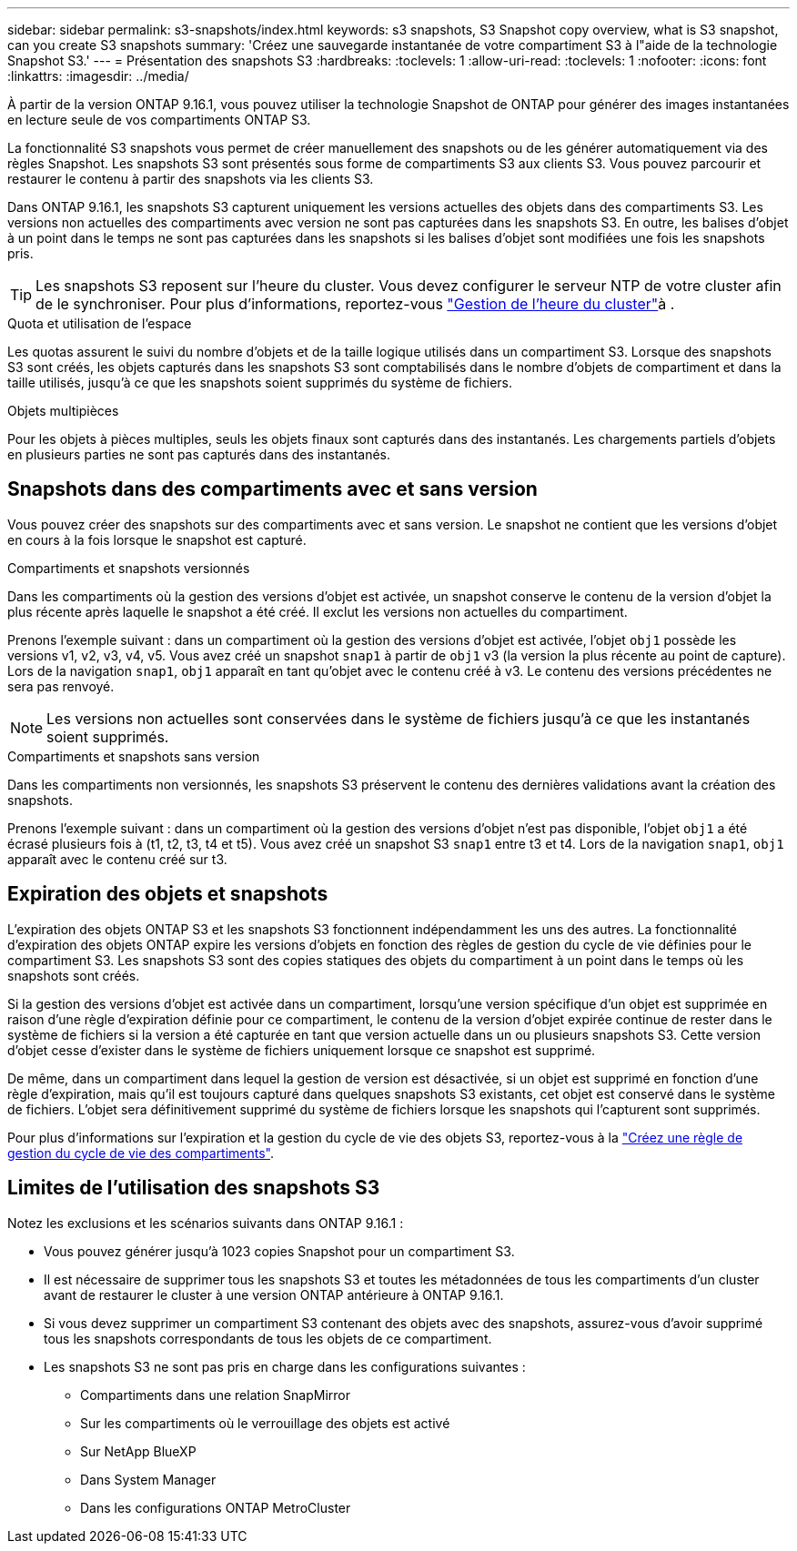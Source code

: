 ---
sidebar: sidebar 
permalink: s3-snapshots/index.html 
keywords: s3 snapshots, S3 Snapshot copy overview, what is S3 snapshot, can you create S3 snapshots 
summary: 'Créez une sauvegarde instantanée de votre compartiment S3 à l"aide de la technologie Snapshot S3.' 
---
= Présentation des snapshots S3
:hardbreaks:
:toclevels: 1
:allow-uri-read: 
:toclevels: 1
:nofooter: 
:icons: font
:linkattrs: 
:imagesdir: ../media/


[role="lead"]
À partir de la version ONTAP 9.16.1, vous pouvez utiliser la technologie Snapshot de ONTAP pour générer des images instantanées en lecture seule de vos compartiments ONTAP S3.

La fonctionnalité S3 snapshots vous permet de créer manuellement des snapshots ou de les générer automatiquement via des règles Snapshot. Les snapshots S3 sont présentés sous forme de compartiments S3 aux clients S3. Vous pouvez parcourir et restaurer le contenu à partir des snapshots via les clients S3.

Dans ONTAP 9.16.1, les snapshots S3 capturent uniquement les versions actuelles des objets dans des compartiments S3. Les versions non actuelles des compartiments avec version ne sont pas capturées dans les snapshots S3. En outre, les balises d'objet à un point dans le temps ne sont pas capturées dans les snapshots si les balises d'objet sont modifiées une fois les snapshots pris.


TIP: Les snapshots S3 reposent sur l'heure du cluster. Vous devez configurer le serveur NTP de votre cluster afin de le synchroniser. Pour plus d'informations, reportez-vous link:../system-admin/manage-cluster-time-concept.html["Gestion de l'heure du cluster"]à .

.Quota et utilisation de l'espace
Les quotas assurent le suivi du nombre d'objets et de la taille logique utilisés dans un compartiment S3. Lorsque des snapshots S3 sont créés, les objets capturés dans les snapshots S3 sont comptabilisés dans le nombre d'objets de compartiment et dans la taille utilisés, jusqu'à ce que les snapshots soient supprimés du système de fichiers.

.Objets multipièces
Pour les objets à pièces multiples, seuls les objets finaux sont capturés dans des instantanés. Les chargements partiels d'objets en plusieurs parties ne sont pas capturés dans des instantanés.



== Snapshots dans des compartiments avec et sans version

Vous pouvez créer des snapshots sur des compartiments avec et sans version. Le snapshot ne contient que les versions d'objet en cours à la fois lorsque le snapshot est capturé.

.Compartiments et snapshots versionnés
Dans les compartiments où la gestion des versions d'objet est activée, un snapshot conserve le contenu de la version d'objet la plus récente après laquelle le snapshot a été créé. Il exclut les versions non actuelles du compartiment.

Prenons l'exemple suivant : dans un compartiment où la gestion des versions d'objet est activée, l'objet `obj1` possède les versions v1, v2, v3, v4, v5. Vous avez créé un snapshot `snap1` à partir de `obj1` v3 (la version la plus récente au point de capture). Lors de la navigation `snap1`, `obj1` apparaît en tant qu'objet avec le contenu créé à v3. Le contenu des versions précédentes ne sera pas renvoyé.


NOTE: Les versions non actuelles sont conservées dans le système de fichiers jusqu'à ce que les instantanés soient supprimés.

.Compartiments et snapshots sans version
Dans les compartiments non versionnés, les snapshots S3 préservent le contenu des dernières validations avant la création des snapshots.

Prenons l'exemple suivant : dans un compartiment où la gestion des versions d'objet n'est pas disponible, l'objet `obj1` a été écrasé plusieurs fois à (t1, t2, t3, t4 et t5). Vous avez créé un snapshot S3 `snap1` entre t3 et t4. Lors de la navigation `snap1`, `obj1` apparaît avec le contenu créé sur t3.



== Expiration des objets et snapshots

L'expiration des objets ONTAP S3 et les snapshots S3 fonctionnent indépendamment les uns des autres. La fonctionnalité d'expiration des objets ONTAP expire les versions d'objets en fonction des règles de gestion du cycle de vie définies pour le compartiment S3. Les snapshots S3 sont des copies statiques des objets du compartiment à un point dans le temps où les snapshots sont créés.

Si la gestion des versions d'objet est activée dans un compartiment, lorsqu'une version spécifique d'un objet est supprimée en raison d'une règle d'expiration définie pour ce compartiment, le contenu de la version d'objet expirée continue de rester dans le système de fichiers si la version a été capturée en tant que version actuelle dans un ou plusieurs snapshots S3. Cette version d'objet cesse d'exister dans le système de fichiers uniquement lorsque ce snapshot est supprimé.

De même, dans un compartiment dans lequel la gestion de version est désactivée, si un objet est supprimé en fonction d'une règle d'expiration, mais qu'il est toujours capturé dans quelques snapshots S3 existants, cet objet est conservé dans le système de fichiers. L'objet sera définitivement supprimé du système de fichiers lorsque les snapshots qui l'capturent sont supprimés.

Pour plus d'informations sur l'expiration et la gestion du cycle de vie des objets S3, reportez-vous à la link:../s3-config/create-bucket-lifecycle-rule-task.html["Créez une règle de gestion du cycle de vie des compartiments"].



== Limites de l'utilisation des snapshots S3

Notez les exclusions et les scénarios suivants dans ONTAP 9.16.1 :

* Vous pouvez générer jusqu'à 1023 copies Snapshot pour un compartiment S3.
* Il est nécessaire de supprimer tous les snapshots S3 et toutes les métadonnées de tous les compartiments d'un cluster avant de restaurer le cluster à une version ONTAP antérieure à ONTAP 9.16.1.
* Si vous devez supprimer un compartiment S3 contenant des objets avec des snapshots, assurez-vous d'avoir supprimé tous les snapshots correspondants de tous les objets de ce compartiment.
* Les snapshots S3 ne sont pas pris en charge dans les configurations suivantes :
+
** Compartiments dans une relation SnapMirror
** Sur les compartiments où le verrouillage des objets est activé
** Sur NetApp BlueXP 
** Dans System Manager
** Dans les configurations ONTAP MetroCluster




